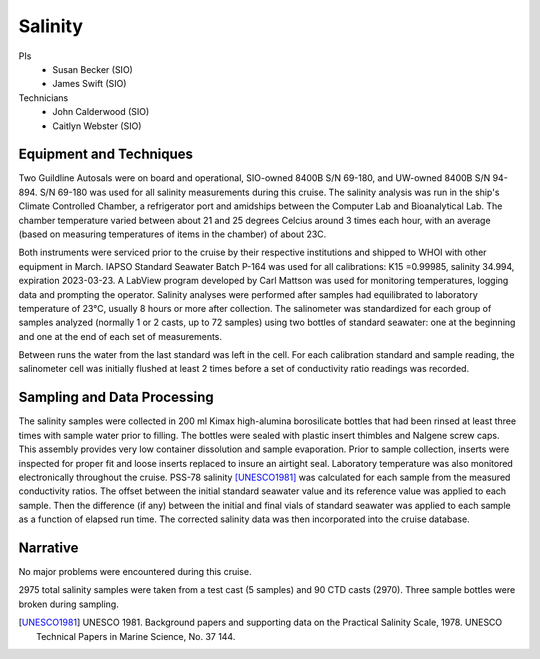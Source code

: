 Salinity
========

PIs
  * Susan Becker (SIO)
  * James Swift (SIO)
Technicians
  * John Calderwood (SIO)
  * Caitlyn Webster (SIO)


Equipment and Techniques
------------------------
Two Guildline Autosals were on board and operational, SIO-owned 8400B S/N 69-180, and UW-owned 8400B S/N 94-894.
S/N 69-180 was used for all salinity measurements during this cruise.
The salinity analysis was run in the ship's Climate Controlled Chamber, a refrigerator port and amidships between the Computer Lab and Bioanalytical Lab. 
The chamber temperature varied between about 21 and 25 degrees Celcius around 3 times each hour, with an average (based on measuring temperatures of items in the chamber) of about 23C.

Both instruments were serviced prior to the cruise by their respective institutions and shipped to WHOI with other equipment in March.
IAPSO Standard Seawater Batch P-164 was used for all calibrations: K15 =0.99985, salinity 34.994, expiration 2023-03-23.
A LabView program developed by Carl Mattson was used for monitoring temperatures, logging data and prompting the operator.
Salinity analyses were performed after samples had equilibrated to laboratory temperature of 23°C, usually 8 hours or more after collection.
The salinometer was standardized for each group of samples analyzed (normally 1 or 2 casts, up to 72 samples) using two bottles of standard seawater: one at the beginning and one at the end of each set of measurements. 
 
Between runs the water from the last standard was left in the cell. 
For each calibration standard and sample reading, the salinometer cell was initially flushed at least 2 times before a set of conductivity ratio readings was recorded.

Sampling and Data Processing
----------------------------
The salinity samples were collected in 200 ml Kimax high-alumina borosilicate bottles that had been rinsed at least three times with sample water prior to filling.
The bottles were sealed with plastic insert thimbles and Nalgene screw caps.
This assembly provides very low container dissolution and sample evaporation.
Prior to sample collection, inserts were inspected for proper fit and loose inserts replaced to insure an airtight seal.
Laboratory temperature was also monitored electronically throughout the cruise.
PSS-78 salinity [UNESCO1981]_ was calculated for each sample from the measured conductivity ratios.
The offset between the initial standard seawater value and its reference value was applied to each sample.
Then the difference (if any) between the initial and final vials of standard seawater was applied to each sample as a function of elapsed run time.
The corrected salinity data was then incorporated into the cruise database.

Narrative
---------
No major problems were encountered during this cruise.

2975 total salinity samples were taken from a test cast (5 samples) and 90 CTD casts (2970).
Three sample bottles were broken during sampling.


.. [UNESCO1981] UNESCO 1981. Background papers and supporting data on the Practical Salinity Scale, 1978. UNESCO Technical Papers in Marine Science, No. 37 144.
